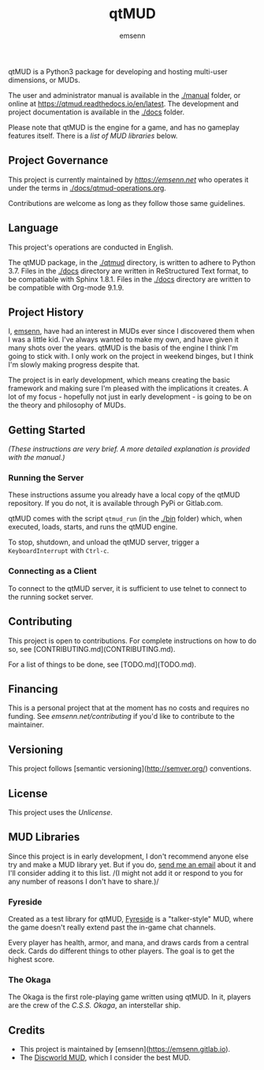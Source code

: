 #+TITLE: qtMUD
#+DESCRIPTION: A server for hosting a text-based multiplayer game.
#+AUTHOR: emsenn
qtMUD is a Python3 package for developing and hosting multi-user
dimensions, or MUDs.

The user and administrator manual is available in the [[./manual]] folder,
or online at [[https://qtmud.readthedocs.io/en/latest]].  The development
and project documentation is available in the [[./docs]] folder.

Please note that qtMUD is the engine for a game, and has no gameplay
features itself.  There is a [[*MUD Libraries][list of MUD libraries]] below.
** Project Governance
This project is currently maintained by [[emsenn][https://emsenn.net]] who
operates it under the terms in [[./docs/qtmud-operations.org]].

Contributions are welcome as long as they follow those same guidelines.
** Language
This project's operations are conducted in English.

The qtMUD package, in the [[./qtmud]] directory, is written to adhere to
Python 3.7.  Files in the [[./docs]] directory are written in ReStructured
Text format, to be compatiable with Sphinx 1.8.1.  Files in the [[./docs]]
directory are written to be compatible with Org-mode 9.1.9.
** Project History
I, [[https://emsenn.net][emsenn]], have had an interest in MUDs ever since I discovered them
when I was a little kid.  I've always wanted to make my own, and have
given it many shots over the years.  qtMUD is the basis of the engine
I think I'm going to stick with.  I only work on the project in
weekend binges, but I think I'm slowly making progress despite that.

The project is in early development, which means creating the basic
framework and making sure I'm pleased with the implications it
creates.  A lot of my focus - hopefully not just in early
development - is going to be on the theory and philosophy of MUDs.
** Getting Started
/(These instructions are very brief.  A more detailed explanation is
provided with the manual.)/
*** Running the Server
These instructions assume you already have a local copy of the qtMUD
repository.  If you do not, it is available through PyPi or Gitlab.com.

qtMUD comes with the script ~qtmud_run~ (in the [[./bin]] folder) which,
when executed, loads, starts, and runs the qtMUD engine.

To stop, shutdown, and unload the qtMUD server, trigger a
~KeyboardInterrupt~ with ~Ctrl-c~.
*** Connecting as a Client
To connect to the qtMUD server, it is sufficient to use telnet to
connect to the running socket server.

** Contributing
This project is open to contributions. For complete instructions on how to 
do so, see [CONTRIBUTING.md](CONTRIBUTING.md).

For a list of things to be done, see [TODO.md](TODO.md).

** Financing
This is a personal project that at the moment has no costs and
requires no funding.  See [[emsenn.net/contributing]] if you'd like to
contribute to the maintainer.
** Versioning
This project follows [semantic versioning](http://semver.org/)
conventions.
** License
This project uses the [[LICENSE][Unlicense]].
** MUD Libraries
Since this project is in early development, I don't recommend anyone
else try and make a MUD library yet.  But if you do, [[mailto:emsenn@emsenn.net][send me an email]]
about it and I'll consider adding it to this list.  /(I might not add
it or respond to you for any number of reasons I don't have to
share.)/
*** Fyreside
Created as a test library for qtMUD, [[https://fyreside.readthedocs.io/en/latest/][Fyreside]] is a "talker-style" MUD,
where the game doesn't really extend past the in-game chat channels.

Every player has health, armor, and mana, and draws cards from a
central deck.  Cards do different things to other players.  The goal
is to get the highest score.

*** The Okaga
The Okaga is the first role-playing game written using qtMUD.  In it,
players are the crew of the /C.S.S. Okaga/, an interstellar ship.

** Credits
- This project is maintained by [emsenn](https://emsenn.gitlab.io).
- The [[https://discworld.starturtle.net][Discworld MUD]], which I consider the best MUD.
